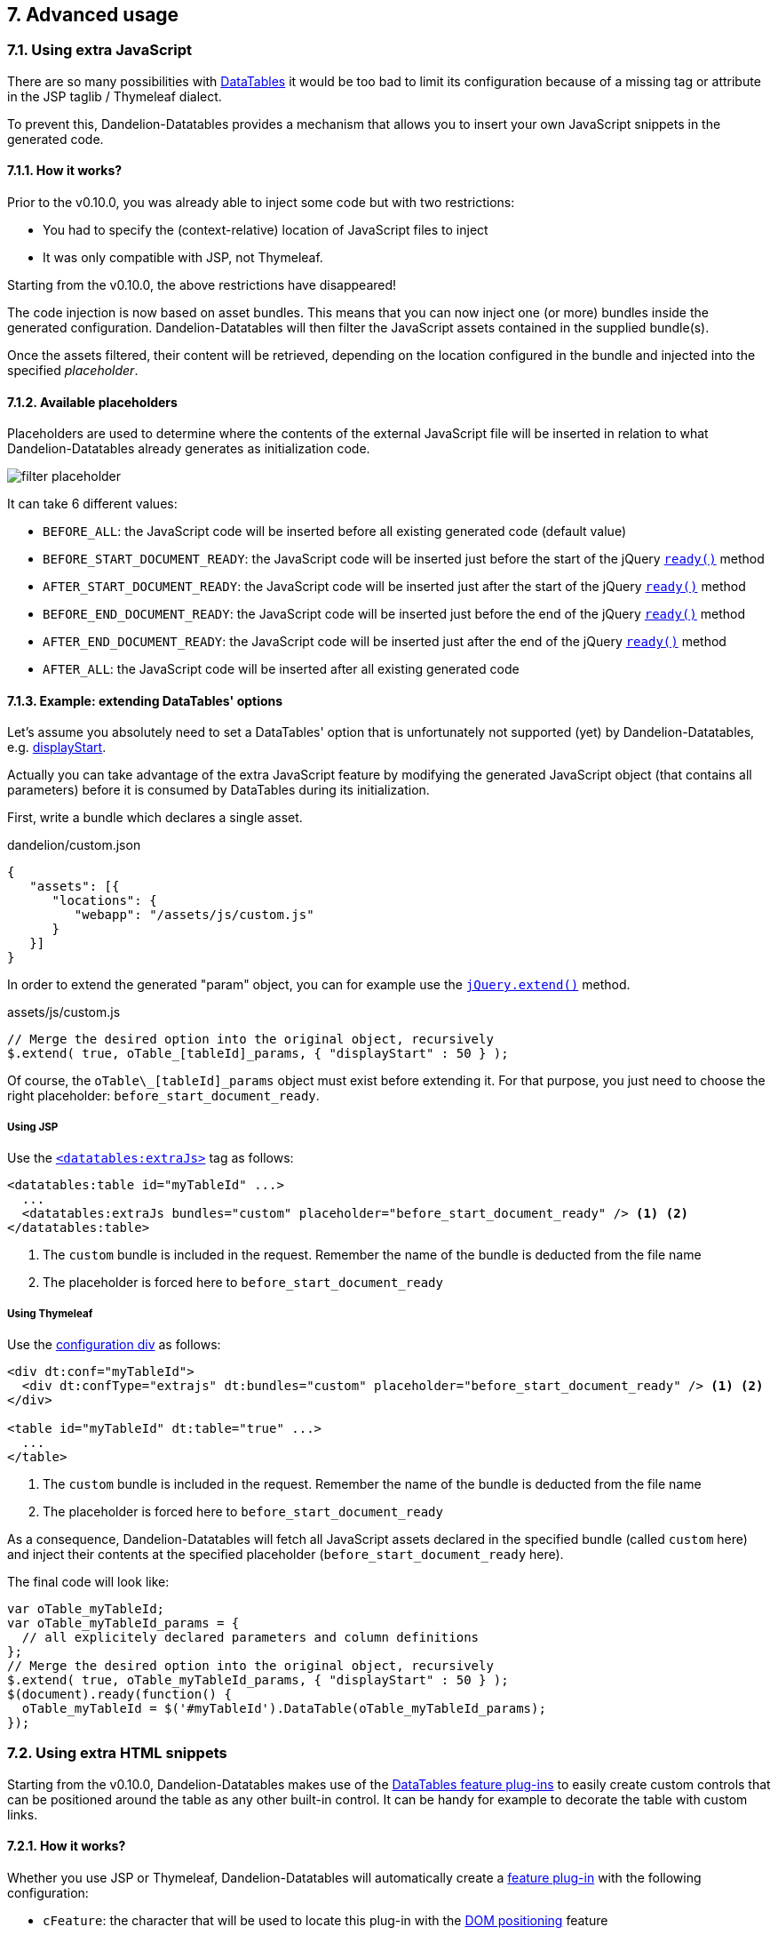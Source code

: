 == 7. Advanced usage

=== 7.1. Using extra JavaScript

There are so many possibilities with http://datatables.net/[DataTables] it would be too bad to limit its configuration because of a missing tag or attribute in the JSP taglib / Thymeleaf dialect.

To prevent this, Dandelion-Datatables provides a mechanism that allows you to insert your own JavaScript snippets in the generated code.

==== 7.1.1. How it works?

Prior to the v0.10.0, you was already able to inject some code but with two restrictions:

* You had to specify the (context-relative) location of JavaScript files to inject
* It was only compatible with JSP, not Thymeleaf.

Starting from the v0.10.0, the above restrictions have disappeared!

The code injection is now based on asset bundles. This means that you can now inject one (or more) bundles inside the generated configuration. Dandelion-Datatables will then filter the JavaScript assets contained in the supplied bundle(s).

Once the assets filtered, their content will be retrieved, depending on the location configured in the bundle and injected into the specified _placeholder_.

==== 7.1.2. Available placeholders

Placeholders are used to determine where the contents of the external JavaScript file will be inserted in relation to what Dandelion-Datatables already generates as initialization code.

[.float-group]
--
[.left]
image::filter-placeholder.png[float="left"]

It can take 6 different values:

 * `BEFORE_ALL`: the JavaScript code will be inserted before all existing generated code  (default value)
 * `BEFORE_START_DOCUMENT_READY`: the JavaScript code will be inserted just before the start of the jQuery https://api.jquery.com/ready/[`ready()`] method
 * `AFTER_START_DOCUMENT_READY`: the JavaScript code will be inserted just after the start of the jQuery https://api.jquery.com/ready/[`ready()`] method
 * `BEFORE_END_DOCUMENT_READY`: the JavaScript code will be inserted just before the end of the jQuery https://api.jquery.com/ready/[`ready()`] method
 * `AFTER_END_DOCUMENT_READY`: the JavaScript code will be inserted just after the end of the jQuery https://api.jquery.com/ready/[`ready()`] method
 * `AFTER_ALL`: the JavaScript code will be inserted after all existing generated code
--

==== 7.1.3. Example: extending DataTables' options

Let's assume you absolutely need to set a DataTables' option that is unfortunately not supported (yet) by Dandelion-Datatables, e.g. https://datatables.net/reference/option/displayStart[displayStart].

Actually you can take advantage of the extra JavaScript feature by modifying the generated JavaScript object (that contains all parameters) before it is consumed by DataTables during its initialization.

First, write a bundle which declares a single asset.

.dandelion/custom.json
[source, json]
----
{
   "assets": [{
      "locations": {
         "webapp": "/assets/js/custom.js"
      }
   }]
}
----

In order to extend the generated "param" object, you can for example use the http://api.jquery.com/jquery.extend/[`jQuery.extend()`] method.

.assets/js/custom.js
[source, javascript]
----
// Merge the desired option into the original object, recursively
$.extend( true, oTable_[tableId]_params, { "displayStart" : 50 } );
----

Of course, the `oTable\_[tableId]_params` object must exist before extending it. For that purpose, you just need to choose the right placeholder: `before_start_document_ready`.

[discrete]
===== Using JSP

Use the <<a-7-code-datatables-extrajs-code-tag, `<datatables:extraJs>`>> tag as follows:

[source, xml]
----
<datatables:table id="myTableId" ...>
  ...
  <datatables:extraJs bundles="custom" placeholder="before_start_document_ready" /> <1> <2>
</datatables:table>
----
<1> The `custom` bundle is included in the request. Remember the name of the bundle is deducted from the file name
<2> The placeholder is forced here to `before_start_document_ready`

[discrete]
===== Using Thymeleaf

Use the <<7-6-configuration-div-thymeleaf-only, configuration div>> as follows:

[source, html]
----
<div dt:conf="myTableId">
  <div dt:confType="extrajs" dt:bundles="custom" placeholder="before_start_document_ready" /> <1> <2>
</div>

<table id="myTableId" dt:table="true" ...>
  ...
</table>
----
<1> The `custom` bundle is included in the request. Remember the name of the bundle is deducted from the file name
<2> The placeholder is forced here to `before_start_document_ready`

As a consequence, Dandelion-Datatables will fetch all JavaScript assets declared in the specified bundle (called `custom` here) and inject their contents at the specified placeholder (`before_start_document_ready` here).

The final code will look like:

[source, javascript]
----
var oTable_myTableId;
var oTable_myTableId_params = {
  // all explicitely declared parameters and column definitions
};
// Merge the desired option into the original object, recursively
$.extend( true, oTable_myTableId_params, { "displayStart" : 50 } );
$(document).ready(function() {
  oTable_myTableId = $('#myTableId').DataTable(oTable_myTableId_params);
});
----

=== 7.2. Using extra HTML snippets

Starting from the v0.10.0, Dandelion-Datatables makes use of the http://www.datatables.net/manual/plug-ins/features[DataTables feature plug-ins] to easily create custom controls that can be positioned around the table as any other built-in control. It can be handy for example to decorate the table with custom links.

==== 7.2.1. How it works?

Whether you use JSP or Thymeleaf, Dandelion-Datatables will automatically create a http://www.datatables.net/manual/plug-ins/features[feature plug-in] with the following configuration:

* `cFeature`: the character that will be used to locate this plug-in with the <<4-3-dom-positioning, DOM positioning>> feature

[WARNING]
====
Some characters are reserved by DataTables for internal features and possibly by DataTables' plugins. To avoid any conflict, it is recommended to use a figure (between 0 and 9) instead of a letter. If you use a letter, please make sure at least that it is lower cased to avoid conflict with plugins.
====

* `fnInit`: function that will create a new container wrapping your custom HTML code
* `sFeature`: internal name of the feature

Once the feature created, it will be automatically added to the DataTable configuration before initializing the table.

[discrete]
==== Using JSP

Use the <<a-8-code-datatables-extrahtml-code-tag, `<datatables:extraHtml>`>> tag as follows:

[source, xml]
----
<datatables:table id="myTableId" data="${persons}" dom="l0frtip"> <3>
  ...
  <datatables:extraHtml uid="0" cssStyle="float:right; margin-left: 5px;"> <1>
    <a class="btn" onclick="alert('Click!');">My custom link</a> <2>
  </datatables:extraHtml>
</datatables:table>
----
<1> The feature is identified by the <<jsp-extraHtml-uid, `uid`>> attribute
<2> This HTML markup will be used inside the container that Dandelion-Datatables will create. You can of course nest any other JSP tags here
<3> The feature is activated thanks to <<jsp-table-dom, `dom`>> table attribute: `l0frtip`

[discrete]
==== Using Thymeleaf

Use the <<7-6-configuration-div-thymeleaf-only, configuration div>>, with the dedicated <<tml-div-confType, `dt:confType`>> attribute: 

[source, xml]
----
<div dt:conf="myTableId"> <1>
  <div dt:confType="extrahtml" dt:uid="0" dt:cssStyle="float:right; margin-left: 5px;"> <2> <3>
    <a class="btn btn-info" onclick="alert('Click!');">My custom control</a> <4>
  </div>
</div>

<table id="myTableId" dt:table="true" dt:dom="l0frtip"> <5>
  ...
</table>
----
<1> To link the _configuration div_ to the table, you must specify in the <<tml-div-conf, `dt:conf`>> attribute the id of the table on which the configuration should apply
<2> Since the _configuration div_ is used for several feature, you must specify which type of feature is being configured using the <<tml-div-confType, `dt:confType`>> attribute
<3> The feature is identified by the <<tml-div-extrahtml-uid, `dt:uid`>> attribute
<4> This HTML markup will be used inside the container that Dandelion-Datatables will create
<5> The feature is activated thanks to <<tml-table-dom, `dt:dom`>> table attribute: `l0frtip`

NOTE: It is worth noting that all DataTables features created inside a table are actually available in the whole page, so it can possibly be used somewhere else in the same page, inside another table.

WARNING: Some other Dandelion-Datatables features already impact the <<jsp-table-dom, `dom`>> / <<tml-table-dom, `dt:dom`>> attribute. In case of conflict, ensure to explicitely set the value with all desired options combined

=== 7.3. Using callbacks

During your use and integration of DataTables into your own software, there might be times when you wish to know when a certain event has occurred, allowing you to take appropriate action for that event. This might include modifying a table row/cell, or simply updating an information display every time the table is redrawn.

Since the v0.8.9, Dandelion-DataTables provides support for all DataTables callbacks.

[discrete]
==== Using JSP

A JSP tag is available to handle callbacks: <<a-6-code-datatables-callback-code-tag, `<datatables:callback>`>>.

You need to declare:

* the type of callback using the <<jsp-callback-type, `type`>> attribute
* the JavaScript function to execute as a callback in the <<jsp-callback-function, `function`>> attribute

[source, xml]
----
<datatables:table id="myTableId" data="${persons}">
  ...
  <datatables:callback type="createdrow" function="callbackCreatedRow" />
</datatables:table>
----

Now you just have to write the `callbackCreateRow` function as follows:
[source, javascript]
----
function callbackCreatedRow(nRow, aData, iDataIndex) {
  $('td:eq(4)', nRow).css({ 'font-weight': 'bold' });
}
----

[discrete]
==== Using Thymeleaf

All callbacks are declared using the <<7-6-configuration-div-thymeleaf-only, configuration div>> introduced in the v0.10.0.

[source, xml]
----
<div dt:conf="myTableId"> <1>
  <div dt:confType="callback" <2> 
       dt:type="createdrow" <3>
       dt:function="callbackCreateRow" /> <4> 
</div>

<table id="myTableId" dt:table="true"> <1>
  ...
</table>
----
<1> To link the _configuration div_ to the table, you must specify in the <<tml-div-conf, `dt:conf`>> attribute the id of the table on which the configuration should apply. They absolutely must match.
<2> Set the <<tml-div-confType, `dt:confType`>> attribute to `callback` to specialize the _configuration div_
<3> Set the type of the callback using the <<tml-div-callback-type, `dt:type`>> attribute. See the section below for a complete list of available callbacks.
<4> Set the function name to execute using the <<tml-div-callback-function, `dt:function`>> attribute. 

TIP: When specifying the callback function, note that you can use the <<3-3-bundle-special-syntax, bundle special syntax>>.

==== 7.3.1. Available callbacks

All callbacks don't have the same parameters. Take care to use the right ones!

[discrete]
===== CreatedRow callback

This callback is called when a TR element is created (and all TD child elements have been inserted), or registered if using a DOM source, allowing manipulation of the TR element (adding classes etc).

[source, javascript]
----
function createdRowCallback(row, data, dataIndex){
  // Make the fifth column bold
  $('td:eq(4)', row).css({ 'font-weight': 'bold' });
}
----

* JSP usage: `<datatables:callback type="createdRow" function="createdRowCallback" />`
* Thymeleaf usage: `<div dt:confType="callback" dt:type="createdRow" dt:function="createdRowCallback">`

[discrete]
===== Draw callback

This callback is called on every 'draw' event, and allows you to dynamically modify any aspect you want about the created DOM.

[source, javascript]
----
function drawCallback(settings){
  alert( 'DataTables has redrawn the table' );
}
----

* JSP usage: `<datatables:callback type="draw" function="drawCallback" />`
* Thymeleaf usage: `<div dt:confType="callback" dt:type="draw" dt:function="drawCallback">`

[discrete]
===== Footer callback

This function is called on every 'draw' event, and allows you to dynamically modify the footer row. This can be used to calculate and display useful information about the table. 

[source, javascript]
----
function footerCallback(toot, data, start, end, display) {
  toot.getElementsByTagName('th')[0].innerHTML = "Starting index is " + start;
}
----

* JSP usage: `<datatables:callback type="footer" function="footerCallback" />`
* Thymeleaf usage: `<div dt:confType="callback" dt:type="footer" dt:function="footerCallback">`

[discrete]
===== FormatNumber callback

When rendering large numbers in the information element for the table (i.e. "Showing 1 to 10 of 57 entries") DataTables will render large numbers to have a comma separator for the 'thousands' units (e.g. 1 million is rendered as "1,000,000") to help readability for the end user. This function will override the default method DataTables uses.

[source, javascript]
----
// Show large numbers with a ' separator
function formatNumberCallback(toFormat) {
  return toFormat.toString().replace(/\B(?=(\d{3})+(?!\d))/g, "'");
};
----

* JSP usage: `<datatables:callback type="format" function="formatNumberCallback" />`
* Thymeleaf usage: `<div dt:confType="callback" dt:type="format" dt:function="formatNumberCallback">`

[discrete]
===== Header callback

This function is called on every 'draw' event, and allows you to dynamically modify the header row. This can be used to calculate and display useful information about the table.

[source, javascript]
----
function headerCallback(thead, data, start, end, display) {
  thead.getElementsByTagName('th')[0].innerHTML = "Displaying " + (end - start) + " records";
}
----

* JSP usage: `<datatables:callback type="header" function="headerCallback" />`
* Thymeleaf usage: `<div dt:confType="callback" dt:type="header" dt:function="headerCallback">`

[discrete]
===== Info callback

The information element can be used to convey information about the current state of the table. Although the internationalisation options presented by DataTables are quite capable of dealing with most customisations, there may be times where you wish to customise the string further. This callback allows you to do exactly that.

[source, javascript]
----
function infoCallback (settings, start, end, max, total, pre) {
  return start + " to " + end;
}
----

* JSP usage: `<datatables:callback type="info" function="infoCallback" />`
* Thymeleaf usage: `<div dt:confType="callback" dt:type="info" dt:function="infoCallback">`

[discrete]
===== InitComplete callback

Called when the table has been initialised. Normally DataTables will initialise sequentially and there will be no need for this function, however, this does not hold true when using external language information since that is obtained using an async XHR call.

[source, javascript]
----
function initCompleteCallback(settings, json) {
  alert( 'DataTables has finished its initialisation.' );
}
----

* JSP usage: `<datatables:callback type="init" function="initCompleteCallback" />`
* Thymeleaf usage: `<div dt:confType="callback" dt:type="init" dt:function="initCompleteCallback">`

[discrete]
===== PreDraw callback

Called at the very start of each table draw and can be used to cancel the draw by returning false, any other return (including undefined) results in the full draw occurring).

[source, javascript]
----
// Cancel the table draw if #test has a value of 1
function preDrawCallback( settings ) {
  if ( $('#test').val() == 1 ) {
    return false;
  }
}
----

* JSP usage: `<datatables:callback type="predraw" function="preDrawCallback" />`
* Thymeleaf usage: `<div dt:confType="callback" dt:type="preDraw" dt:function="preDrawCallback">`

[discrete]
===== Row callback

This function allows you to 'post process' each row after it have been generated for each table draw, but before it is rendered on screen. This function might be used for setting the row class name etc.

[source, javascript]
----
function rowCallback( row, data, index ) {
  // Bold the grade for all 'A' grade browsers
  if ( data[4] == "A" ) {
    $('td:eq(4)', row).html( '<b>A</b>' );
  }
}
----

* JSP usage: `<datatables:callback type="row" function="rowCallback" />`
* Thymeleaf usage: `<div dt:confType="callback" dt:type="row" dt:function="rowCallback">`

[discrete]
===== StateSave callback

Callback that defines how the table state is stored and where.

[source, javascript]
----
function stateSaveCallback( settings, data ) {
  // Send an Ajax request to the server with the state object
  $.ajax( {
    "url": "/state_save",
    "data": data,
    "dataType": "json",
    "type": "POST",
    "success": function () {}
  });
}
----

* JSP usage: `<datatables:callback type="statesave" function="stateSaveCallback" />`
* Thymeleaf usage: `<div dt:confType="callback" dt:type="statesave" dt:function="stateSaveCallback">`

[discrete]
===== StateSaveParams callback

Callback which allows modification of the parameters to be saved for the DataTables state saving (<<jsp-table-stateSave, `stateSave`>>/<<tml-table-stateSave, `dt:stateSave`>>), prior to the data actually being saved. This callback is called every time DataTables requests that the state be saved. For the format of the data that is stored, please refer to the https://datatables.net/reference/option/stateSaveCallback[stateSaveCallback] documentation.

[source, javascript]
----
function stateSaveParamsCallback( settings, data ) {
  data.search.search = "";
}
----

* JSP usage: `<datatables:callback type="statesaveparams" function="stateSaveParamsCallback" />`
* Thymeleaf usage: `<div dt:confType="callback" dt:type="statesaveparams" dt:function="stateSaveParamsCallback">`

[discrete]
===== StateLoad callback

With this callback you can define where, and how, the state of a table is loaded from. By default DataTables will load from localStorage but you might wish to use a server-side database or cookies as your implementation requirements demand. For the format of the data that is stored, please refer to the https://datatables.net/reference/option/stateSaveCallback[stateSaveCallback] documentation.

[source, javascript]
----
function stateLoadCallback( settings ) {
  var o;
  
  // Send an Ajax request to the server to get the data. Note that
  // this is a synchronous request since the data is expected back from the
  // function
  $.ajax( {
    "url": "/state_load",
    "async": false,
    "dataType": "json",
    "success": function (json) {
      o = json;
    }
  });
  
  return o;
}
----

* JSP usage: `<datatables:callback type="stateload" function="stateLoadCallback" />`
* Thymeleaf usage: `<div dt:confType="callback" dt:type="stateload" dt:function="stateLoadCallback">`

[discrete]
===== StateLoadParams callback

Callback which allows modification of the saved state prior to loading that state. This callback is called when the table is loading state from the stored data, but prior to the settings object being modified by the saved state.

[source, javascript]
----
// Remove a saved filter, so saved filtering is never loaded
function stateLoadParamsCallback( settings, data ) {
  data.search.search = "";
}
----

* JSP usage: `<datatables:callback type="stateloadparams" function="stateLoadParamsCallback" />`
* Thymeleaf usage: `<div dt:confType="callback" dt:type="stateloadparams" dt:function="stateLoadParamsCallback">`

[discrete]
===== StateLoaded callback

Callback that is fired once the state has been loaded (https://datatables.net/reference/option/stateLoadCallback[stateLoadCallback]) and the saved data manipulated (if required - https://datatables.net/reference/option/stateLoadParams[stateLoadParams]).

This callback is useful if you simply wish to know information from the saved state, without getting into the inner workings of where and how the state information has been saved. For example it can be useful for populating custom filter inputs.

[source, javascript]
----
// Remove a saved filter, so saved filtering is never loaded
function stateLoadedCallback( settings, data ) {
  alert( 'Saved filter was: ' + data.search.search );
}
----

* JSP usage: `<datatables:callback type="stateloaded" function="stateLoadedCallback" />`
* Thymeleaf usage: `<div dt:confType="callback" dt:type="stateloaded" dt:function="stateLoadedCallback">`

=== 7.4. Generating row IDs

Sometimes, it can be useful to add an HTML id to each row (`<tr>` tags). Sometimes too, the row id cannot just be an incremented id but a dynamically builded string, for instance, from a bean's attribute. Let's see here how to do that.

[discrete]
==== Using JSP

You have 3 table attributes available: <<jsp-table-rowIdBase, `rowIdBase`>>, <<jsp-table-rowIdPrefix, `rowIdPrefix`>> and <<jsp-table-rowIdSuffix, `rowIdSuffix`>>.

* <<jsp-table-rowIdBase, `rowIdBase`>>: This attribute is evaluated as a property of the bean present in the collection being iterated on</li>
* <<jsp-table-rowIdPrefix, `rowIdPrefix`>>: String prepended to the <<jsp-table-rowIdBase, `rowIdBase`>> attribute</li>
* <<jsp-table-rowIdSuffix, `rowIdSuffix`>>: String appended to the<<jsp-table-rowIdBase, `rowIdBase`>> attribute</li>

WARNING: Those table attributes are not compatible with AJAX sources!

In the following example, Dandelion-Datatables will build rows (`<tr>` tags inside the `<body>` tag) with the following ids: person_1, person_2, ...
   
[source, xml]
----
<datatables:table id="myTableId" data="${persons}" rowIdBase="id" rowIdPrefix="person_">
  ...
</datatables:table>
----

[discrete]
==== Using Thymeleaf

Nothing's specific to Dandelion-Datatables is needed, just the native Thymeleaf `th:attr` attribute.

[source, xml]
----
<table id="myTableId" dt:table="true">
  ...
  <tbody>
    <tr th:each="person : ${persons}" th:attr="id=${'person_' + person.id}">
      ...
    </tr>
  </tbody>
</table>
----

=== 7.5. Nesting JSP tags (JSP only)

Since the v0.9.0, you can nest Dandelion-Datatables and any other tags. It allows you for example to display column depending on any condition, or you can even display multiple columns in a JSTL `<c:forEach>` loop.
</p>

[discrete]
==== Example

In the following example, you can see the usage of the `<c:choose>`, `<c:when>` and `<c:out>` JSTL tags. 

[source, xml]
----
<datatables:table id="myTableId" data="${persons}" row="person">
  <c:choose>
    <c:when test="${person.gender eq 'Male'}">
      <datatables:column title="Gender" property="maleProperty" />	
    </c:when>
    <c:when test="${person.gender eq 'Female'}">
      <datatables:column title="Gender" property="femaleProperty" />	
    </c:when>
    <c:otherwise>
      <datatables:column title="Gender" property="alienProperty" />
    </c:otherwise>
  </c:choose>
  <datatables:column title="LastName">
    <c:out value="${person.lastName}" />
  </datatables:column>
  <datatables:column title="City" property="address.town.name" />
  <datatables:column title="Mail" property="mail" />
</datatables:table>
----

=== 7.6. Configuration div (Thymeleaf only)

The _configuration div_ is used to configure several features of a particular table, such as callbacks, extra HTML snipptes, extra JS, etc...

==== 7.6.1. How to use it?

First note that there are some requirements when using a _configuration div_:

* A _configuration div_ must locate just above the `<table>` tag it is supposed to configure
* In order to link a _configuration div_ to a table, the <<tml-div-conf, `dt:conf`>> div attribute and the `id` of the table must match

Then, inside the main _configuration div_, you have to write a div per configuration type using the <<tml-div-confType, `dt:confType`>> attribute.

The following configuration types are allowed:

* `dt:confType="callback"`, which allows you to configure one or more <<7-3-using-callbacks, callbacks>>:

[source, html]
----
<div dt:conf="your-table-id">
  <div dt:confType="callback" ... />
</div>
----

* `dt:confType="export"`, which allows you to configure one or more exports:

[source, html]
----
<div dt:conf="your-table-id">
  <div dt:confType="export" ... /> 
</div>
----

* `dt:confType="property"`, which allows you to locally <<11-2-overriding-default-options, override configuration options</a>:

[source, html]
----
<div dt:conf="your-table-id">
  <div dt:confType="property" ... /> 
</div>
----

* `dt:confType="extrajs"`, which allows you to inject <<7-1-using-extra-javascript, extra JavaScript>> code into the generated DataTable configuration:

[source, html]
----
<div dt:conf="your-table-id">
  <div dt:confType="extrajs" ... /> 
</div>
----

* `dt:confType="extrahtml"`, which allows you to add <<7-2-using-extra-html-snippets, custom controls>> around the table:

[source, html]
----
<div dt:conf="your-table-id">
  <div dt:confType="extrahtml" ... /> 
</div>
----

From there you will be able to do some advanced configuration!

==== 7.6.2. Example: adding a DataTable callback

Assuming that the `callbackCreateRow` JavaScript function is already loaded in your page, just write the following code:

[source, xml]
----
<div dt:conf="myTableId">
   <div dt:confType="callback" dt:type="createdrow" dt:function="callbackCreateRow" /> 
</div>

<table id="myTableId" dt:table="true">
  ...
</table>
----

Note that since the v0.10.0, you can use the <<14-3-bundle-special-syntax, bundle special syntax>> inside some attributes.

Assuming the above `callbackCreateRow` function is present in an asset `asset1.js` which is bundled in a bundle `my-bundle`, you could automatically load the bundle with the following syntax:

[source, xml]
----
<div dt:conf="myTableId">
  <div dt:confType="callback" dt:type="createdrow" dt:function="my-bundle#callbackCreateRow" /> 
</div>
----
	